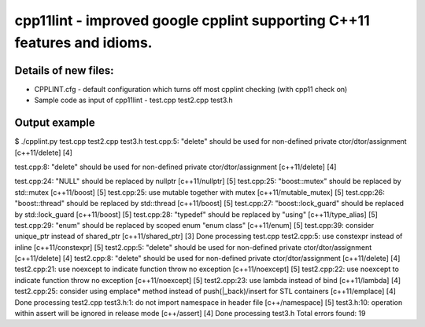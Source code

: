 cpp11lint - improved google cpplint supporting C++11 features and idioms.
=====================================

Details of new files:
-------

* CPPLINT.cfg - default configuration which turns off most cpplint checking (with cpp11 check on)
* Sample code as input of cpp11lint - test.cpp test2.cpp test3.h


Output example
-----------

.. code-block:: bash

$ ./cpplint.py test.cpp test2.cpp test3.h 
test.cpp:5:  "delete" should be used for non-defined private ctor/dtor/assignment  [c++11/delete] [4]

test.cpp:8:  "delete" should be used for non-defined private ctor/dtor/assignment  [c++11/delete] [4]

test.cpp:24:  "NULL" should be replaced by nullptr  [c++11/nullptr] [5]
test.cpp:25:  "boost::mutex" should be replaced by std::mutex  [c++11/boost] [5]
test.cpp:25:  use mutable together with mutex  [c++11/mutable_mutex] [5]
test.cpp:26:  "boost::thread" should be replaced by std::thread  [c++11/boost] [5]
test.cpp:27:  "boost::lock_guard" should be replaced by std::lock_guard  [c++11/boost] [5]
test.cpp:28:  "typedef" should be replaced by "using"  [c++11/type_alias] [5]
test.cpp:29:  "enum" should be replaced by scoped enum "enum class"  [c++11/enum] [5]
test.cpp:39:  consider unique_ptr instead of shared_ptr  [c++11/shared_ptr] [3]
Done processing test.cpp
test2.cpp:5:  use constexpr instead of inline  [c++11/constexpr] [5]
test2.cpp:5:  "delete" should be used for non-defined private ctor/dtor/assignment  [c++11/delete] [4]
test2.cpp:8:  "delete" should be used for non-defined private ctor/dtor/assignment  [c++11/delete] [4]
test2.cpp:21:  use noexcept to indicate function throw no exception  [c++11/noexcept] [5]
test2.cpp:22:  use noexcept to indicate function throw no exception  [c++11/noexcept] [5]
test2.cpp:23:  use lambda instead of bind  [c++11/lambda] [4]
test2.cpp:25:  consider using emplace* method instead of push(|_back)/insert for STL containers  [c++11/emplace] [4]
Done processing test2.cpp
test3.h:1:  do not import namespace in header file  [c++/namespace] [5]
test3.h:10:  operation within assert will be ignored in release mode  [c++/assert] [4]
Done processing test3.h
Total errors found: 19
